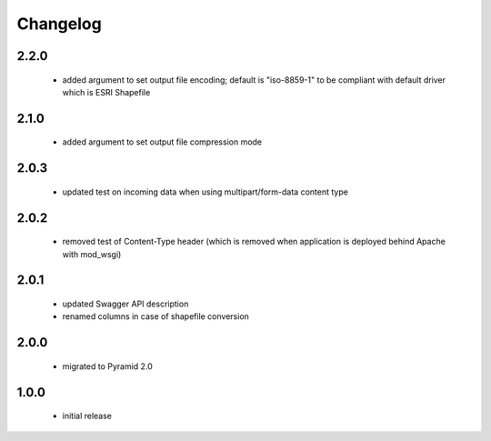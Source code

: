 Changelog
=========

2.2.0
-----
 - added argument to set output file encoding; default is "iso-8859-1" to be compliant with
   default driver which is ESRI Shapefile

2.1.0
-----
 - added argument to set output file compression mode

2.0.3
-----
 - updated test on incoming data when using multipart/form-data content type

2.0.2
-----
 - removed test of Content-Type header (which is removed when application is
   deployed behind Apache with mod_wsgi)

2.0.1
-----
 - updated Swagger API description
 - renamed columns in case of shapefile conversion

2.0.0
-----
 - migrated to Pyramid 2.0

1.0.0
-----
 - initial release

